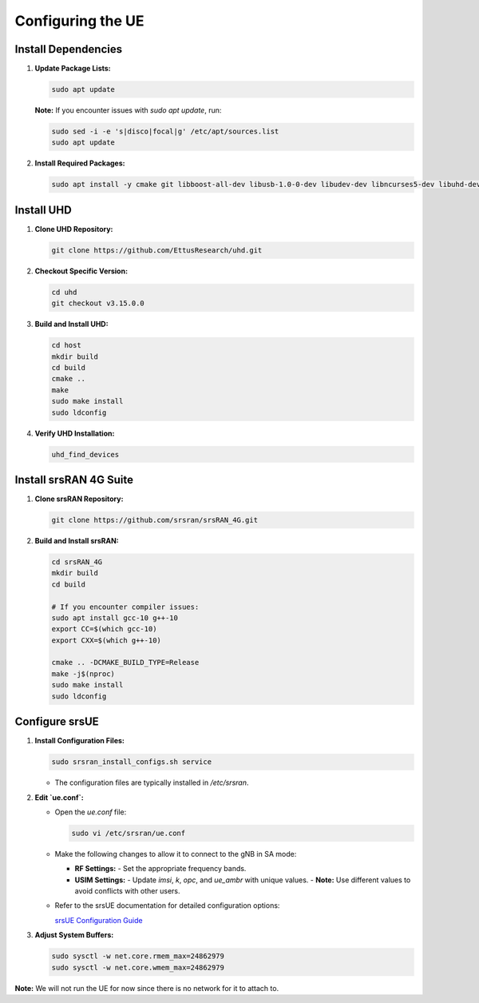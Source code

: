 Configuring the UE
==================

Install Dependencies
--------------------

1. **Update Package Lists:**

   .. code-block:: bash

      sudo apt update

   **Note:** If you encounter issues with `sudo apt update`, run:

   .. code-block:: bash

      sudo sed -i -e 's|disco|focal|g' /etc/apt/sources.list
      sudo apt update

2. **Install Required Packages:**

   .. code-block:: bash

      sudo apt install -y cmake git libboost-all-dev libusb-1.0-0-dev libudev-dev libncurses5-dev libuhd-dev uhd-host

Install UHD
-----------

1. **Clone UHD Repository:**

   .. code-block:: bash

      git clone https://github.com/EttusResearch/uhd.git

2. **Checkout Specific Version:**

   .. code-block:: bash

      cd uhd
      git checkout v3.15.0.0

3. **Build and Install UHD:**

   .. code-block:: bash

      cd host
      mkdir build
      cd build
      cmake ..
      make
      sudo make install
      sudo ldconfig

4. **Verify UHD Installation:**

   .. code-block:: bash

      uhd_find_devices

Install srsRAN 4G Suite
-----------------------

1. **Clone srsRAN Repository:**

   .. code-block:: bash

      git clone https://github.com/srsran/srsRAN_4G.git

2. **Build and Install srsRAN:**

   .. code-block:: bash

      cd srsRAN_4G
      mkdir build
      cd build

      # If you encounter compiler issues:
      sudo apt install gcc-10 g++-10
      export CC=$(which gcc-10)
      export CXX=$(which g++-10)

      cmake .. -DCMAKE_BUILD_TYPE=Release
      make -j$(nproc)
      sudo make install
      sudo ldconfig

Configure srsUE
---------------

1. **Install Configuration Files:**

   .. code-block:: bash

      sudo srsran_install_configs.sh service

   - The configuration files are typically installed in `/etc/srsran`.

2. **Edit `ue.conf`:**

   - Open the `ue.conf` file:

     .. code-block:: bash

        sudo vi /etc/srsran/ue.conf

   - Make the following changes to allow it to connect to the gNB in SA mode:

     - **RF Settings:**
       - Set the appropriate frequency bands.
     - **USIM Settings:**
       - Update `imsi`, `k`, `opc`, and `ue_ambr` with unique values.
       - **Note:** Use different values to avoid conflicts with other users.

   - Refer to the srsUE documentation for detailed configuration options:

     `srsUE Configuration Guide <https://docs.srsran.com/projects/project/en/latest/tutorials/source/srsUE/source/index.html>`_

3. **Adjust System Buffers:**

   .. code-block:: bash

      sudo sysctl -w net.core.rmem_max=24862979
      sudo sysctl -w net.core.wmem_max=24862979

**Note:** We will not run the UE for now since there is no network for it to attach to.

